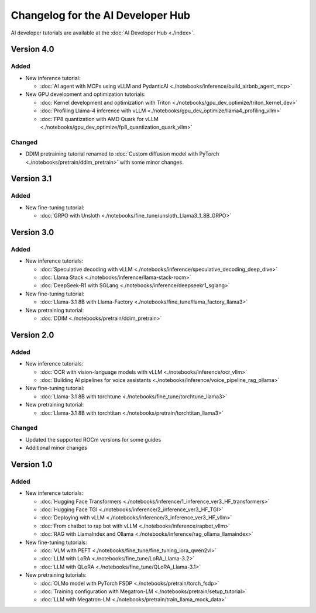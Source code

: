.. meta::
   :description: Changelog for the AI Developer Hub
   :keywords: AI, ROCm, developers, tutorials, guides, changelog

.. _changelog:

****************************************
Changelog for the AI Developer Hub
****************************************

AI developer tutorials are available at the :doc:`AI Developer Hub <./index>`.


Version 4.0
===========

Added
------

*  New inference tutorial:

   * :doc:`AI agent with MCPs using vLLM and PydanticAI <./notebooks/inference/build_airbnb_agent_mcp>`

*  New GPU development and optimization tutorials:

   * :doc:`Kernel development and optimization with Triton <./notebooks/gpu_dev_optimize/triton_kernel_dev>`
   * :doc:`Profiling Llama-4 inference with vLLM <./notebooks/gpu_dev_optimize/llama4_profiling_vllm>`
   * :doc:`FP8 quantization with AMD Quark for vLLM <./notebooks/gpu_dev_optimize/fp8_quantization_quark_vllm>`

Changed
-------

*  DDIM pretraining tutorial renamed to :doc:`Custom diffusion model with PyTorch <./notebooks/pretrain/ddim_pretrain>`
   with some minor changes.
  
Version 3.1
===========

Added
------

*  New fine-tuning tutorial:

   * :doc:`GRPO with Unsloth <./notebooks/fine_tune/unsloth_Llama3_1_8B_GRPO>`

Version 3.0
===========

Added
------

*  New inference tutorials:

   *  :doc:`Speculative decoding with vLLM <./notebooks/inference/speculative_decoding_deep_dive>`
   *  :doc:`Llama Stack <./notebooks/inference/llama-stack-rocm>`
   *  :doc:`DeepSeek-R1 with SGLang <./notebooks/inference/deepseekr1_sglang>`


*  New fine-tuning tutorial:
  
   *  :doc:`Llama-3.1 8B with Llama-Factory <./notebooks/fine_tune/llama_factory_llama3>`

*  New pretraining tutorial:

   *  :doc:`DDIM  <./notebooks/pretrain/ddim_pretrain>`

Version 2.0
===========

Added
------

*  New inference tutorials:

   *  :doc:`OCR with vision-language models with vLLM <./notebooks/inference/ocr_vllm>`
   *  :doc:`Building AI pipelines for voice assistants <./notebooks/inference/voice_pipeline_rag_ollama>`

*  New fine-tuning tutorial:
  
   *  :doc:`Llama-3.1 8B with torchtune <./notebooks/fine_tune/torchtune_llama3>`

*  New pretraining tutorial:

   *  :doc:`Llama-3.1 8B with torchtitan <./notebooks/pretrain/torchtitan_llama3>`

Changed
-------

*  Updated the supported ROCm versions for some guides
*  Additional minor changes

Version 1.0
===========

Added
------

*  New inference tutorials:

   *  :doc:`Hugging Face Transformers <./notebooks/inference/1_inference_ver3_HF_transformers>`
   *  :doc:`Hugging Face TGI <./notebooks/inference/2_inference_ver3_HF_TGI>`
   *  :doc:`Deploying with vLLM <./notebooks/inference/3_inference_ver3_HF_vllm>`
   *  :doc:`From chatbot to rap bot with vLLM <./notebooks/inference/rapbot_vllm>`
   *  :doc:`RAG with LlamaIndex and Ollama <./notebooks/inference/rag_ollama_llamaindex>`

*  New fine-tuning tutorials:
  
   *  :doc:`VLM with PEFT <./notebooks/fine_tune/fine_tuning_lora_qwen2vl>`
   *  :doc:`LLM with LoRA <./notebooks/fine_tune/LoRA_Llama-3.2>`
   *  :doc:`LLM with QLoRA <./notebooks/fine_tune/QLoRA_Llama-3.1>`

*  New pretraining tutorials:

   *  :doc:`OLMo model with PyTorch FSDP <./notebooks/pretrain/torch_fsdp>`
   *  :doc:`Training configuration with Megatron-LM <./notebooks/pretrain/setup_tutorial>`
   *  :doc:`LLM with Megatron-LM <./notebooks/pretrain/train_llama_mock_data>`